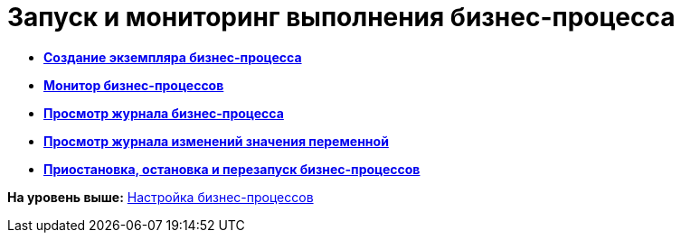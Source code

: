 =  Запуск и мониторинг выполнения бизнес-процесса

* *xref:Create_Instance_BusinessProcess.adoc[Создание экземпляра бизнес-процесса]* +
* *xref:Monitor_Business_Processes.adoc[Монитор бизнес-процессов]* +
* *xref:BusinessProcess_Viewing_Log.adoc[Просмотр журнала бизнес-процесса]* +
* *xref:BusinessProcess_Viewing_Log_Variables.adoc[Просмотр журнала изменений значения переменной]* +
* *xref:BusinessProcess_Pause_Stop_and_Restart.adoc[Приостановка, остановка и перезапуск бизнес-процессов]* +

*На уровень выше:* xref:Engineer_functions.adoc[Настройка бизнес-процессов]
